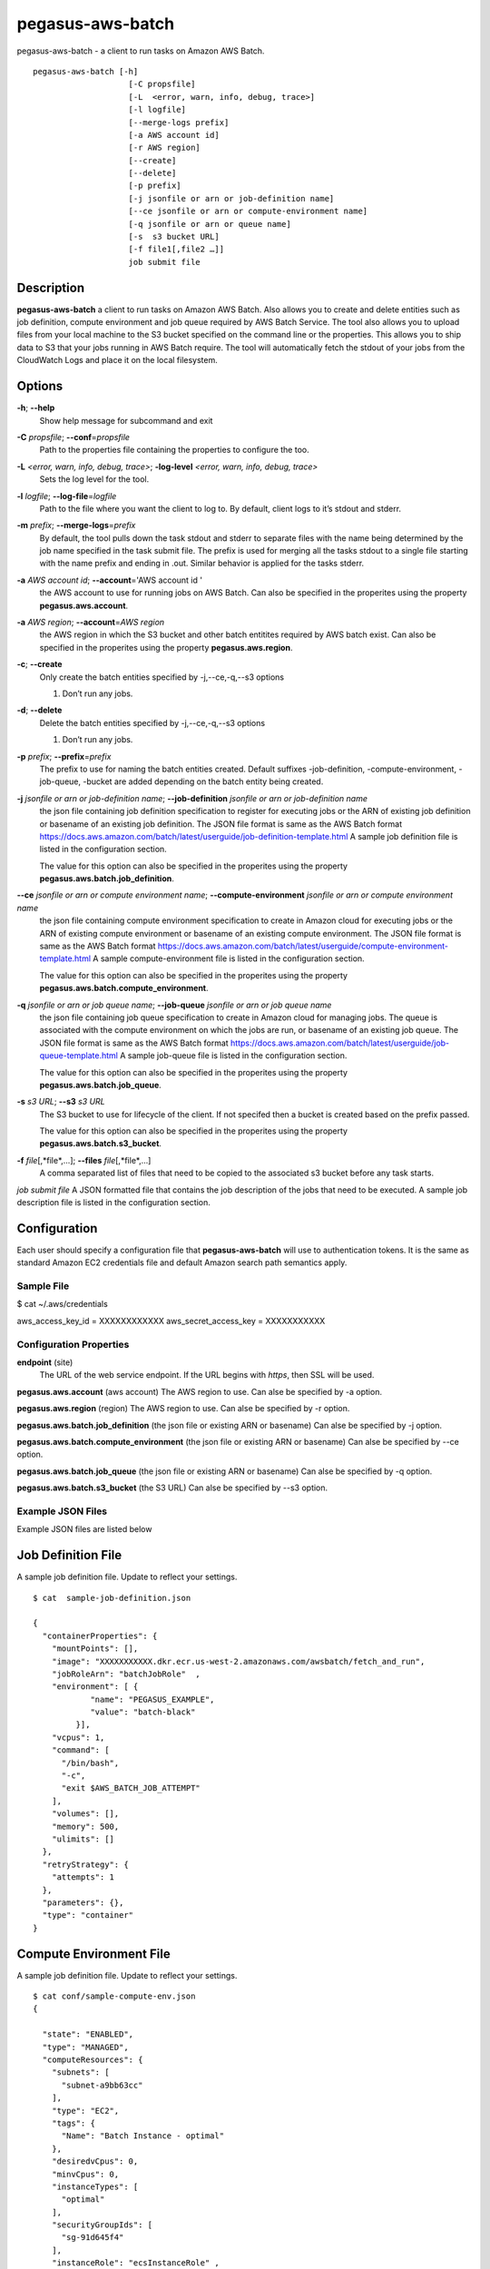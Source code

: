 =================
pegasus-aws-batch
=================

pegasus-aws-batch - a client to run tasks on Amazon AWS Batch.
::

      pegasus-aws-batch [-h]
                          [-C propsfile]
                          [-L  <error, warn, info, debug, trace>]
                          [-l logfile]
                          [--merge-logs prefix]
                          [-a AWS account id]
                          [-r AWS region]
                          [--create]
                          [--delete]
                          [-p prefix]
                          [-j jsonfile or arn or job-definition name]
                          [--ce jsonfile or arn or compute-environment name]
                          [-q jsonfile or arn or queue name]
                          [-s  s3 bucket URL]
                          [-f file1[,file2 …]]
                          job submit file



Description
===========

**pegasus-aws-batch** a client to run tasks on Amazon AWS Batch. Also
allows you to create and delete entities such as job definition, compute
environment and job queue required by AWS Batch Service. The tool also
allows you to upload files from your local machine to the S3 bucket
specified on the command line or the properties. This allows you to ship
data to S3 that your jobs running in AWS Batch require. The tool will
automatically fetch the stdout of your jobs from the CloudWatch Logs and
place it on the local filesystem.



Options
=======

**-h**; \ **--help**
   Show help message for subcommand and exit

**-C** *propsfile*; \ **--conf**\ =\ *propsfile*
   Path to the properties file containing the properties to configure
   the too.

**-L** *<error, warn, info, debug, trace>*; \ **-log-level** *<error, warn, info, debug, trace>*
   Sets the log level for the tool.

**-l** *logfile*; \ **--log-file**\ =\ *logfile*
   Path to the file where you want the client to log to. By default,
   client logs to it’s stdout and stderr.

**-m** *prefix*; \ **--merge-logs**\ =\ *prefix*
   By default, the tool pulls down the task stdout and stderr to
   separate files with the name being determined by the job name
   specified in the task submit file. The prefix is used for merging all
   the tasks stdout to a single file starting with the name prefix and
   ending in .out. Similar behavior is applied for the tasks stderr.

**-a** *AWS account id*; \ **--account**\ ='AWS account id '
   the AWS account to use for running jobs on AWS Batch. Can also be
   specified in the properites using the property
   **pegasus.aws.account**.

**-a** *AWS region*; \ **--account**\ =\ *AWS region*
   the AWS region in which the S3 bucket and other batch entitites
   required by AWS batch exist. Can also be specified in the properites
   using the property **pegasus.aws.region**.

**-c**; \ **--create**
   Only create the batch entities specified by -j,--ce,-q,--s3 options

   1. Don’t run any jobs.

**-d**; \ **--delete**
   Delete the batch entities specified by -j,--ce,-q,--s3 options

   1. Don’t run any jobs.

**-p** *prefix*; \ **--prefix**\ =\ *prefix*
   The prefix to use for naming the batch entities created. Default
   suffixes -job-definition, -compute-environment, -job-queue, -bucket
   are added depending on the batch entity being created.

**-j** *jsonfile or arn or job-definition name*; \ **--job-definition** *jsonfile or arn or job-definition name*
   the json file containing job definition specification to register for
   executing jobs or the ARN of existing job definition or basename of
   an existing job definition. The JSON file format is same as the AWS
   Batch format
   https://docs.aws.amazon.com/batch/latest/userguide/job-definition-template.html
   A sample job definition file is listed in the configuration section.

   The value for this option can also be specified in the properites
   using the property **pegasus.aws.batch.job_definition**.

**--ce** *jsonfile or arn or compute environment name*; \ **--compute-environment** *jsonfile or arn or compute environment name*
   the json file containing compute environment specification to create
   in Amazon cloud for executing jobs or the ARN of existing compute
   environment or basename of an existing compute environment. The JSON
   file format is same as the AWS Batch format
   https://docs.aws.amazon.com/batch/latest/userguide/compute-environment-template.html
   A sample compute-environment file is listed in the configuration
   section.

   The value for this option can also be specified in the properites
   using the property **pegasus.aws.batch.compute_environment**.

**-q** *jsonfile or arn or job queue name*; \ **--job-queue** *jsonfile or arn or job queue name*
   the json file containing job queue specification to create in Amazon
   cloud for managing jobs. The queue is associated with the compute
   environment on which the jobs are run, or basename of an existing job
   queue. The JSON file format is same as the AWS Batch format
   https://docs.aws.amazon.com/batch/latest/userguide/job-queue-template.html
   A sample job-queue file is listed in the configuration section.

   The value for this option can also be specified in the properites
   using the property **pegasus.aws.batch.job_queue**.

**-s** *s3 URL*; \ **--s3** *s3 URL*
   The S3 bucket to use for lifecycle of the client. If not specifed
   then a bucket is created based on the prefix passed.

   The value for this option can also be specified in the properites
   using the property **pegasus.aws.batch.s3_bucket**.

**-f** *file*\ [,*file*,…]; \ **--files** *file*\ [,*file*,…]
   A comma separated list of files that need to be copied to the
   associated s3 bucket before any task starts.

*job submit file* A JSON formatted file that contains the job
description of the jobs that need to be executed. A sample job
description file is listed in the configuration section.

.. _AWS_CONFIGURATION:

Configuration
=============

Each user should specify a configuration file that **pegasus-aws-batch**
will use to authentication tokens. It is the same as standard Amazon EC2
credentials file and default Amazon search path semantics apply.



Sample File
-----------

$ cat ~/.aws/credentials

aws_access_key_id = XXXXXXXXXXXX aws_secret_access_key = XXXXXXXXXXX



Configuration Properties
------------------------

**endpoint** (site)
   The URL of the web service endpoint. If the URL begins with *https*,
   then SSL will be used.

**pegasus.aws.account** (aws account) The AWS region to use. Can alse be
specified by -a option.

**pegasus.aws.region** (region) The AWS region to use. Can alse be
specified by -r option.

**pegasus.aws.batch.job_definition** (the json file or existing ARN or
basename) Can alse be specified by -j option.

**pegasus.aws.batch.compute_environment** (the json file or existing ARN
or basename) Can alse be specified by --ce option.

**pegasus.aws.batch.job_queue** (the json file or existing ARN or
basename) Can alse be specified by -q option.

**pegasus.aws.batch.s3_bucket** (the S3 URL) Can alse be specified by
--s3 option.



Example JSON Files
------------------

Example JSON files are listed below



Job Definition File
===================

A sample job definition file. Update to reflect your settings.

::

   $ cat  sample-job-definition.json

   {
     "containerProperties": {
       "mountPoints": [],
       "image": "XXXXXXXXXXX.dkr.ecr.us-west-2.amazonaws.com/awsbatch/fetch_and_run",
       "jobRoleArn": "batchJobRole"  ,
       "environment": [ {
               "name": "PEGASUS_EXAMPLE",
               "value": "batch-black"
            }],
       "vcpus": 1,
       "command": [
         "/bin/bash",
         "-c",
         "exit $AWS_BATCH_JOB_ATTEMPT"
       ],
       "volumes": [],
       "memory": 500,
       "ulimits": []
     },
     "retryStrategy": {
       "attempts": 1
     },
     "parameters": {},
     "type": "container"
   }



Compute Environment File
========================

A sample job definition file. Update to reflect your settings.

::

   $ cat conf/sample-compute-env.json
   {

     "state": "ENABLED",
     "type": "MANAGED",
     "computeResources": {
       "subnets": [
         "subnet-a9bb63cc"
       ],
       "type": "EC2",
       "tags": {
         "Name": "Batch Instance - optimal"
       },
       "desiredvCpus": 0,
       "minvCpus": 0,
       "instanceTypes": [
         "optimal"
       ],
       "securityGroupIds": [
         "sg-91d645f4"
       ],
       "instanceRole": "ecsInstanceRole" ,
       "maxvCpus": 2,
       "bidPercentage": 20
     },
     "serviceRole": "AWSBatchServiceRole"
   }



Job Queue File
==============

A sample job definition file. Update to reflect your settings.

::

   $  cat conf/sample-job-queue.json
   {
     "priority": 10,
     "state": "ENABLED",
     "computeEnvironmentOrder": [
       {
         "order": 1
       }
     ]
   }



Job Submit File
===============

A sample job submit file that lists the bag of jobs that need to be
executed on AWS Batch

::

   $ cat merge_diamond-findrange-4_0_PID2_ID1.in
   {
     "SubmitJob" : [ {
       "jobName" : "findrange_ID0000002",
       "executable" : "pegasus-aws-batch-launch.sh",
       "arguments" : "findrange_ID0000002.sh",
       "environment" : [ {
         "name" : "S3CFG_aws_batch",
         "value" : "s3://pegasus-batch-bamboo/mybatch-bucket/run0001/.s3cfg"
       }, {
         "name" : "TRANSFER_INPUT_FILES",
         "value" : "/scitech/input/pegasus-worker-4.9.0dev-x86_64_rhel_7.tar.gz,/scitech/input/00/00/findrange_ID0000002.sh"
       }, {
         "name" : "BATCH_FILE_TYPE",
         "value" : "script"
       }, {
         "name" : "BATCH_FILE_S3_URL",
         "value" : "s3://pegasus-batch-bamboo/mybatch-bucket/run0001/pegasus-aws-batch-launch.sh"
       } ]
     }, {
       "jobName" : "findrange_ID0000003",
       "executable" : "pegasus-aws-batch-launch.sh",
       "arguments" : "findrange_ID0000003.sh",
       "environment" : [ {
         "name" : "S3CFG_aws_batch",
         "value" : "s3://pegasus-batch-bamboo/mybatch-bucket/run0001/.s3cfg"
       }, {
         "name" : "TRANSFER_INPUT_FILES",
         "value" : "/scitech/input/pegasus-worker-4.9.0dev-x86_64_rhel_7.tar.gz,/scitech/input/00/00/findrange_ID0000003.sh"
       }, {
         "name" : "BATCH_FILE_TYPE",
         "value" : "script"
       }, {
         "name" : "BATCH_FILE_S3_URL",
         "value" : "s3://pegasus-batch-bamboo/mybatch-bucket/run0001/pegasus-aws-batch-launch.sh"
       } ]
     } ]
   }



File Transfers
==============

The tool allows you to upload files to the associated S3 bucket from the
local filesystem in two ways. a. Common Files Required For All Jobs

+ You can the command line option **--files** to give a comma separated
  list of files to transfer.

+ b. TRANSFER_INPUT_FILES Environment Variable

+ You can also associate in the job submit a file, an enviornment
  variable named **TRANSFER_INPUT_FILES** for each job that the tool will
  transfer at the time of job submission. The value for the environment
  variable is a comma separated list of files.


Return Value
============

**pegasus-aws-batch** returns a zero exist status if the operation is
successful. A non-zero exit status is returned in case of failure. If
you run any jobs using the tool, then tool will return with a non zero
exitcode in case one or more of your tasks fail.


